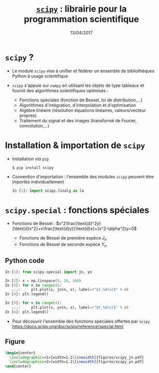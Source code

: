 #+TITLE:  _=scipy=_ : librairie pour la programmation scientifique
#+AUTHOR: Xavier Garrido
#+DATE:   13/04/2017
#+OPTIONS: toc:nil ^:{} author:nil
#+STARTUP:     beamer
#+LATEX_CLASS: python-slide

* =scipy= ?

- Le module =scipy= vise à unifier et fédérer un ensemble de bibliothèques Python
  à usage scientifique

- =scipy= s'appuie sur =numpy= en utilisant les objets de type tableaux et fournit
  des algorithmes scientifiques optimisés :

  #+ATTR_BEAMER: :overlay +-
  - Fonctions spéciales (fonction de Bessel, loi de distribution,...)
  - Algorithmes d'intégration, d'interpolation et d'optimisation
  - Algèbre linéaire (résolution équations linéaires, valeurs/vecteur propres)
  - Traitement du signal et des images (transformé de Fourier, convolution,...)

* Installation & importation de =scipy=

#+ATTR_BEAMER: :overlay +-
- Installation /via/ =pip=
  #+BEAMER: \vskip5pt
  #+BEGIN_SRC shell-session
    $ pip install scipy
  #+END_SRC

- Convention d'importation : l'ensemble des modules =scipy= peuvent être importés
  individuellement
  #+BEAMER: \vskip+5pt
  #+BEGIN_SRC python
    In [1]: import scipy.linalg as la
  #+END_SRC

* *=scipy.special=* : fonctions spéciales

- Fonctions de Bessel :
  $x^2\frac{\text{d}^2y}{\text{d}x^2}+x\frac{\text{d}y}{\text{d}x}+(x^2-\alpha^2)y=0$

  - Fonctions de Bessel de première espèce $J_n$
  - Fonctions de Bessel de seconde espèce $Y_n$

** Python code
:PROPERTIES:
:BEAMER_COL: 0.55
:END:

#+ATTR_LATEX: :options fontsize=\scriptsize
#+BEGIN_SRC python
  In [1]: from scipy.special import jn, yn

  In [2]: x = np.linspace(0, 10, 100)
  In [3]: for n in range(4):
     ...:     plt.plot(x, jn(n, x), label=r"$J_%d(x)$" % n)
  In [4]: plt.legend()
  #+END_SRC

#+BEAMER: \pause\vskip-1pt
#+ATTR_LATEX: :options fontsize=\scriptsize
#+BEGIN_SRC python
  In [5]: for n in range(4):
     ...:     plt.plot(x, yn(n, x), label=r"$Y_%d(x)$" % n)
  In [6]: plt.legend()
#+END_SRC

- Pour découvrir l'ensemble des fonctions spéciales offertes par =scipy=
  https://docs.scipy.org/doc/scipy/reference/special.html

** Figure
:PROPERTIES:
:BEAMER_COL: 0.5
:END:

#+BEGIN_SRC latex
  \begin{center}
    \includegraphics<1>[width=1.1\linewidth]{figures/scipy_jn.pdf}
    \includegraphics<2>[width=1.1\linewidth]{figures/scipy_yn.pdf}
  \end{center}
#+END_SRC
